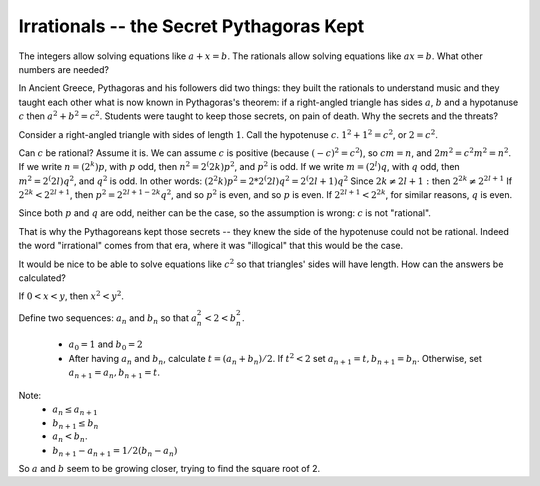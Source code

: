 Irrationals -- the Secret Pythagoras Kept
------------------------------------------

The integers allow solving equations like :math:`a+x=b`.
The rationals allow solving equations like :math:`ax=b`.
What other numbers are needed?

In Ancient Greece, Pythagoras and his followers did two things:
they built the rationals to understand music
and they taught each other what is now known in Pythagoras's theorem:
if a right-angled triangle has sides :math:`a`, :math:`b` and a hypotanuse :math:`c`
then :math:`a^2+b^2=c^2`.
Students were taught to keep those secrets, on pain of death.
Why the secrets and the threats?

Consider a right-angled triangle with sides of length :math:`1`.
Call the hypotenuse :math:`c`.
:math:`1^2+1^2=c^2`, or :math:`2=c^2`.

Can :math:`c` be rational?
Assume it is.
We can assume :math:`c` is positive (because :math:`(-c)^2=c^2`),
so :math:`cm=n`, and :math:`2m^2=c^2m^2=n^2`.
If we write :math:`n=(2^k)p`, with :math:`p` odd,
then :math:`n^2=2^(2k)p^2`, and :math:`p^2` is odd.
If we write :math:`m=(2^l)q`, with :math:`q` odd,
then :math:`m^2=2^(2l)q^2`, and :math:`q^2` is odd.
In other words: 
:math:`(2^2k)p^2=2*2^(2l)q^2=2^(2l+1)q^2`
Since :math:`2k\ne 2l+1:`
then :math:`2^{2k}\ne 2^{2l+1}`
If :math:`2^{2k}<2^{2l+1}`,
then
:math:`p^2=2^{2l+1-2k}q^2`, and so :math:`p^2` is even,
and so :math:`p` is even.
If :math:`2^{2l+1}<2^{2k}`, for similar reasons,
:math:`q` is even.

Since both :math:`p` and :math:`q` are odd,
neither can be the case,
so the assumption is wrong: :math:`c` is not "rational".

That is why the Pythagoreans kept those secrets -- they knew the side of the hypotenuse could not be rational.
Indeed the word "irrational" comes from that era,
where it was "illogical" that this would be the case.

It would be nice to be able to solve equations like :math:`c^2` so that triangles' sides will have length.
How can the answers be calculated?

If :math:`0<x<y`, then :math:`x^2<y^2`.

Define two sequences: :math:`a_n` and :math:`b_n`
so that :math:`a_n^2<2<b_n^2`.

 * :math:`a_0=1` and :math:`b_0=2`
 * After having :math:`a_n` and :math:`b_n`, calculate :math:`t=(a_n+b_n)/2`.
   If :math:`t^2<2` set :math:`a_{n+1}=t,b_{n+1}=b_n`. Otherwise, set :math:`a_{n+1}=a_n,b_{n+1}=t`.

Note:
 * :math:`a_n\leq a_{n+1}`
 * :math:`b_{n+1}\leq b_n`
 * :math:`a_n<b_n`.
 * :math:`b_{n+1}-a_{n+1}=1/2(b_n-a_n)`

So :math:`a` and :math:`b` seem to be growing closer,
trying to find the square root of 2.
